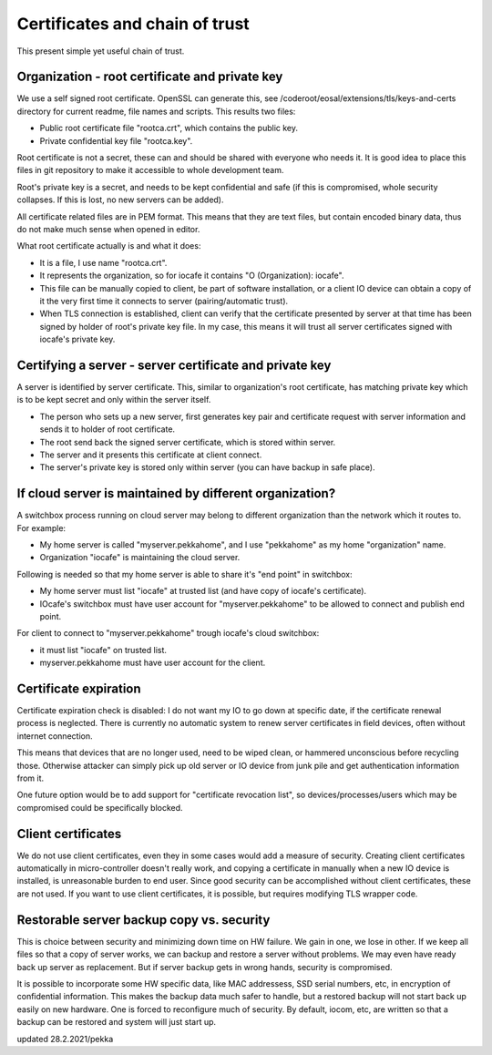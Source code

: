 Certificates and chain of trust
================================

This present simple yet useful chain of trust. 

Organization - root certificate and private key
************************************************

We use a self signed root certificate. OpenSSL can generate this, see /coderoot/eosal/extensions/tls/keys-and-certs directory for current readme, file names and scripts.
This results two files: 

* Public root certificate file "rootca.crt", which contains the public key.
* Private confidential key file "rootca.key".

Root certificate is not a secret, these can and should be shared with everyone who needs it.
It is good idea to place this files in git repository to make it accessible to whole development team.

Root's private key is a secret, and needs to be kept confidential and safe (if this is compromised, whole 
security collapses. If this is lost, no new servers can be added).

All certificate related files are in PEM format. This means that they are text files, but contain encoded
binary data, thus do not make much sense when opened in editor. 

What root certificate actually is and what it does: 

* It is a file, I use name "rootca.crt". 
* It represents the organization, so for iocafe it contains "O (Organization): iocafe". 
* This file can be manually copied to client, be part of software installation, or a client IO device can obtain a copy of it the very first time it connects to server (pairing/automatic trust). 
* When TLS connection is established, client can verify that the certificate presented by server at that time has been
  signed by holder of root's private key file. In my case, this means it will trust all server certificates signed 
  with iocafe's private key. 

Certifying a server - server certificate and private key
**********************************************************

A server is identified by server certificate. This, similar to organization's root certificate, has matching private
key which is to be kept secret and only within the server itself. 

* The person who sets up a new server, first generates key pair and certificate request with server information and sends it to holder of root certificate.
* The root send back the signed server certificate, which is stored within server. 
* The server and it presents this certificate at client connect.
* The server's private key is stored only within server (you can have backup in safe place). 

If cloud server is maintained by different organization?
************************************************************

A switchbox process running on cloud server may belong to different organization than the network
which it routes to. For example:

* My home server is called "myserver.pekkahome", and I use "pekkahome" as my home "organization" name.
* Organization "iocafe" is maintaining the cloud server.

Following is needed so that my home server is able to share it's "end point" in switchbox:

* My home server must list "iocafe" at trusted list (and have copy of iocafe's certificate).
* IOcafe's switchbox must have user account for "myserver.pekkahome" to be allowed to connect and publish end point.

For client to connect to "myserver.pekkahome" trough iocafe's cloud switchbox:

* it must list "iocafe" on trusted list.
* myserver.pekkahome must have user account for the client.

Certificate expiration 
***********************

Certificate expiration check is disabled: I do not want my IO to go down at specific date, if the certificate
renewal process is neglected. There is currently no automatic system to renew server certificates in field
devices, often without internet connection. 

This means that devices that are no longer used, need to be wiped clean, or hammered unconscious before recycling
those. Otherwise attacker can simply pick up old server or IO device from junk pile and get authentication information 
from it. 

One future option would be to add support for "certificate revocation list", so devices/processes/users 
which may be compromised could be specifically blocked.

Client certificates
***********************

We do not use client certificates, even they in some cases would add a measure of security. 
Creating client certificates automatically in micro-controller doesn't really work, and copying a certificate in
manually when a new IO device is installed, is unreasonable burden to end user. Since good security can be 
accomplished without client certificates, these are not used. If you want to use client certificates, it is
possible, but requires modifying TLS wrapper code. 

Restorable server backup copy vs. security
**************************************************

This is choice between security and minimizing down time on HW failure. We gain in one, we lose in other. If we keep all files so that 
a copy of server works, we can backup and restore a server without problems. We may even have ready back up server as replacement. 
But if server backup gets in wrong hands, security is compromised. 

It is possible to incorporate some HW specific data, like MAC addressess, SSD serial numbers, etc, in encryption of confidential
information. This makes the backup data much safer to handle, but a restored backup will not start back up easily on new hardware. 
One is forced to reconfigure much of security. By default, iocom, etc, are written so that a backup can be restored and system will just start up. 

updated 28.2.2021/pekka
